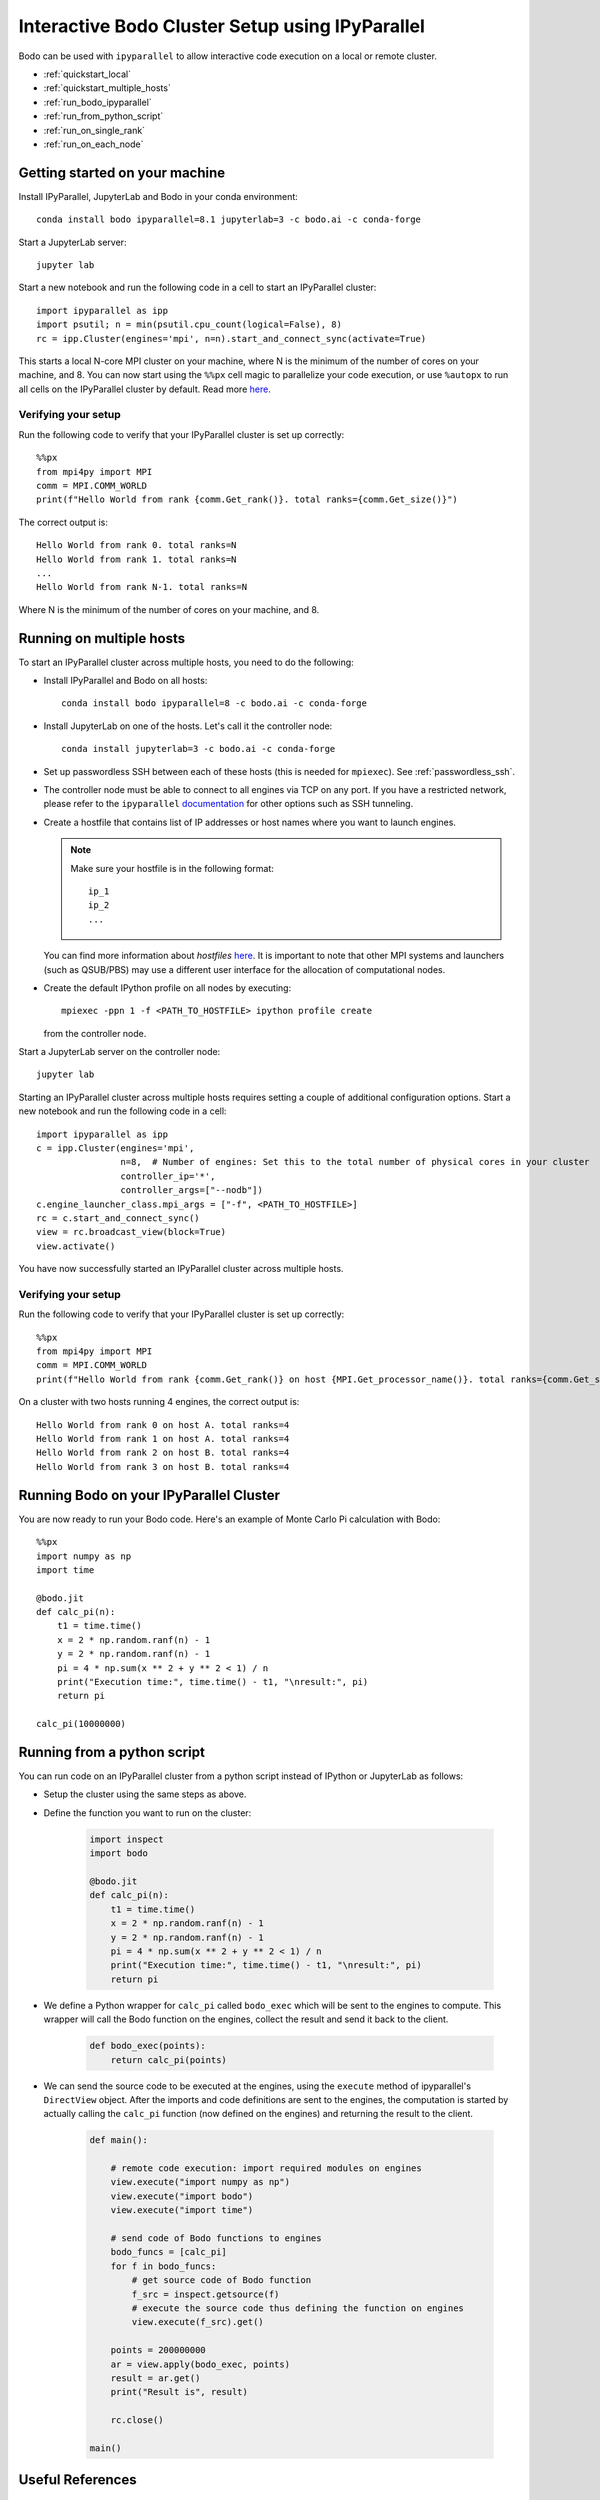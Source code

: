 .. _ipyparallelsetup:

Interactive Bodo Cluster Setup using IPyParallel
================================================

Bodo can be used with ``ipyparallel`` to allow interactive code execution on a
local or remote cluster.


- :ref:`quickstart_local`
- :ref:`quickstart_multiple_hosts`
- :ref:`run_bodo_ipyparallel`
- :ref:`run_from_python_script`
- :ref:`run_on_single_rank`
- :ref:`run_on_each_node`

.. _quickstart_local:

Getting started on your machine
-------------------------------

Install IPyParallel, JupyterLab and Bodo in your conda environment::

    conda install bodo ipyparallel=8.1 jupyterlab=3 -c bodo.ai -c conda-forge

Start a JupyterLab server::

    jupyter lab

Start a new notebook and run the following code in a cell to start an IPyParallel cluster::

    import ipyparallel as ipp
    import psutil; n = min(psutil.cpu_count(logical=False), 8)
    rc = ipp.Cluster(engines='mpi', n=n).start_and_connect_sync(activate=True)


This starts a local N-core MPI cluster on your machine, where N is the minimum of the number of cores on your machine,
and 8. You can now start using the ``%%px`` cell magic to parallelize your code execution, or use ``%autopx`` to
run all cells on the IPyParallel cluster by default.
Read more `here <https://ipyparallel.readthedocs.io/en/latest/tutorial/magics.html#parallel-magic-commands>`_.

.. _setupverify_local:

Verifying your setup
~~~~~~~~~~~~~~~~~~~~

Run the following code to verify that your IPyParallel cluster is set up correctly::

    %%px
    from mpi4py import MPI
    comm = MPI.COMM_WORLD
    print(f"Hello World from rank {comm.Get_rank()}. total ranks={comm.Get_size()}")

The correct output is::

    Hello World from rank 0. total ranks=N
    Hello World from rank 1. total ranks=N
    ...
    Hello World from rank N-1. total ranks=N

Where N is the minimum of the number of cores on your machine, and 8.

.. _quickstart_multiple_hosts:

Running on multiple hosts
-------------------------

To start an IPyParallel cluster across multiple hosts, you need to do the following:

- Install IPyParallel and Bodo on all hosts::

    conda install bodo ipyparallel=8 -c bodo.ai -c conda-forge

- Install JupyterLab on one of the hosts. Let's call it the controller node::

    conda install jupyterlab=3 -c bodo.ai -c conda-forge

- Set up passwordless SSH between each of these hosts (this is needed for ``mpiexec``). See :ref:`passwordless_ssh`.

- The controller node must be able to connect to all engines via TCP on any port.
  If you have a restricted network, please refer to the ``ipyparallel``
  `documentation <https://ipyparallel.readthedocs.io/en/latest/tutorial/process.html>`_
  for other options such as SSH tunneling.

- Create a hostfile that contains list of IP addresses or host names where you want to launch engines.

  .. note::
    Make sure your hostfile is in the following format::

        ip_1
        ip_2
        ...

  You can find more information about `hostfiles` `here <https://www.open-mpi.org/faq/?category=running#mpirun-hostfile>`_.
  It is important to note that other MPI systems and launchers (such as QSUB/PBS)
  may use a different user interface for the allocation of computational nodes.

- Create the default IPython profile on all nodes by executing::
  
    mpiexec -ppn 1 -f <PATH_TO_HOSTFILE> ipython profile create

  from the controller node.

Start a JupyterLab server on the controller node::

    jupyter lab

Starting an IPyParallel cluster across multiple hosts requires setting a couple of additional configuration options. Start a new notebook and run the following code in a cell::

    import ipyparallel as ipp
    c = ipp.Cluster(engines='mpi',
                    n=8,  # Number of engines: Set this to the total number of physical cores in your cluster
                    controller_ip='*',
                    controller_args=["--nodb"])
    c.engine_launcher_class.mpi_args = ["-f", <PATH_TO_HOSTFILE>]
    rc = c.start_and_connect_sync()
    view = rc.broadcast_view(block=True)
    view.activate()

You have now successfully started an IPyParallel cluster across multiple hosts.

.. _setupverify_multiple_hosts:

Verifying your setup
~~~~~~~~~~~~~~~~~~~~

Run the following code to verify that your IPyParallel cluster is set up correctly::

    %%px
    from mpi4py import MPI
    comm = MPI.COMM_WORLD
    print(f"Hello World from rank {comm.Get_rank()} on host {MPI.Get_processor_name()}. total ranks={comm.Get_size()}")

On a cluster with two hosts running 4 engines, the correct output is::

    Hello World from rank 0 on host A. total ranks=4
    Hello World from rank 1 on host A. total ranks=4
    Hello World from rank 2 on host B. total ranks=4
    Hello World from rank 3 on host B. total ranks=4

.. _run_bodo_ipyparallel:

Running Bodo on your IPyParallel Cluster
----------------------------------------

You are now ready to run your Bodo code. Here's an example of Monte Carlo Pi calculation with Bodo::

    %%px
    import numpy as np
    import time

    @bodo.jit
    def calc_pi(n):
        t1 = time.time()
        x = 2 * np.random.ranf(n) - 1
        y = 2 * np.random.ranf(n) - 1
        pi = 4 * np.sum(x ** 2 + y ** 2 < 1) / n
        print("Execution time:", time.time() - t1, "\nresult:", pi)
        return pi

    calc_pi(10000000)


.. _run_from_python_script:

Running from a python script
----------------------------

You can run code on an IPyParallel cluster from a python script instead of IPython or JupyterLab as follows:

- Setup the cluster using the same steps as above.

- Define the function you want to run on the cluster:

    .. code-block:: python

        import inspect
        import bodo

        @bodo.jit
        def calc_pi(n):
            t1 = time.time()
            x = 2 * np.random.ranf(n) - 1
            y = 2 * np.random.ranf(n) - 1
            pi = 4 * np.sum(x ** 2 + y ** 2 < 1) / n
            print("Execution time:", time.time() - t1, "\nresult:", pi)
            return pi


- We define a Python wrapper for ``calc_pi`` called ``bodo_exec`` which will be sent to the engines to compute. This wrapper will call the Bodo function on the engines, collect the result and send it back to the client.

    .. code-block:: python


        def bodo_exec(points):
            return calc_pi(points)

- We can send the source code to be executed at the engines, using the ``execute`` method of ipyparallel's ``DirectView`` object.
  After the imports and code definitions are sent to the engines, the computation is started by actually calling the ``calc_pi`` function (now defined on the engines) and returning the result to the client.


     .. code-block:: python

        def main():

            # remote code execution: import required modules on engines
            view.execute("import numpy as np")
            view.execute("import bodo")
            view.execute("import time")

            # send code of Bodo functions to engines
            bodo_funcs = [calc_pi]
            for f in bodo_funcs:
                # get source code of Bodo function
                f_src = inspect.getsource(f)
                # execute the source code thus defining the function on engines
                view.execute(f_src).get()

            points = 200000000
            ar = view.apply(bodo_exec, points)
            result = ar.get()
            print("Result is", result)

            rc.close()

        main()


Useful References
-----------------
    
- `IPyParallel Documentation <https://ipyparallel.readthedocs.io/en/latest/>`_

- `Using MPI with IPython <https://ipyparallel.readthedocs.io/en/latest/reference/mpi.html>`_

- `IPython Parallel in 2021 <https://blog.jupyter.org/ipython-parallel-in-2021-2945985c032a>`_
